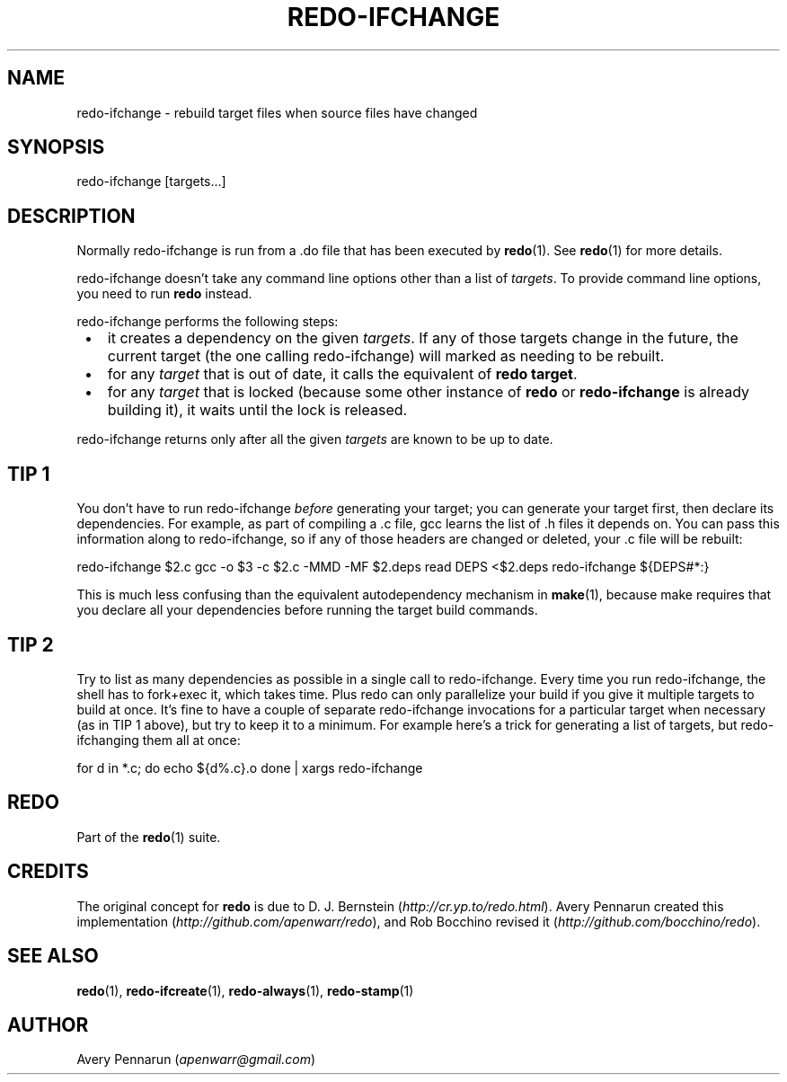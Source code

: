 .TH REDO-IFCHANGE 1 2020-03-12 "Redo 0.11-119-g209cead" "User Commands"
.ad l
.nh
.SH NAME
redo-ifchange - rebuild target files when source files have changed
.SH SYNOPSIS
redo-ifchange [targets...]
.SH DESCRIPTION
Normally redo-ifchange is run from a .do file that has been
executed by \fBredo\fR(1). See \fBredo\fR(1) for more details.
.PP
redo-ifchange doesn't take any command line options other
than a list of \fItargets\fR. To provide command line options,
you need to run \fBredo\fR instead.
.PP
redo-ifchange performs the following steps:
.IP " \[bu] " 3
it creates a dependency on the given \fItargets\fR. If any
of those targets change in the future, the current target
(the one calling redo-ifchange) will marked as needing to
be rebuilt.
.IP " \[bu] " 3
for any \fItarget\fR that is out of date, it calls the
equivalent of \fBredo target\fR.
.IP " \[bu] " 3
for any \fItarget\fR that is locked (because some other
instance of \fBredo\fR or \fBredo-ifchange\fR is already building
it), it waits until the lock is released.
.PP
redo-ifchange returns only after all the given
\fItargets\fR are known to be up to date.
.SH "TIP 1"
You don't have to run redo-ifchange \fIbefore\fR generating
your target; you can generate your target first, then
declare its dependencies. For example, as part of
compiling a .c file, gcc learns the list
of .h files it depends on. You can pass this information
along to redo-ifchange, so if any of those headers are
changed or deleted, your .c file will be rebuilt:
.PP
redo-ifchange $2.c
gcc -o $3 -c $2.c -MMD -MF $2.deps
read DEPS <$2.deps
redo-ifchange ${DEPS#*:}
.PP
This is much less confusing than the equivalent
autodependency mechanism in \fBmake\fR(1), because make
requires that you declare all your dependencies before
running the target build commands.
.SH "TIP 2"
Try to list as many dependencies as possible in a single
call to redo-ifchange. Every time you run redo-ifchange,
the shell has to fork+exec it, which takes time. Plus redo
can only parallelize your build if you give it multiple
targets to build at once. It's fine to have a couple of
separate redo-ifchange invocations for a particular target
when necessary (as in TIP 1 above), but try to keep it to a
minimum. For example here's a trick for generating a list
of targets, but redo-ifchanging them all at once:
.PP
for d in *.c; do
echo ${d%.c}.o
done |
xargs redo-ifchange
.SH REDO
Part of the \fBredo\fR(1) suite.
.SH CREDITS
The original concept for \fBredo\fR is due to D. J. Bernstein
(\fIhttp://cr.yp.to/redo.html\fR). Avery Pennarun created this implementation
(\fIhttp://github.com/apenwarr/redo\fR), and Rob Bocchino revised it
(\fIhttp://github.com/bocchino/redo\fR).
.SH "SEE ALSO"
\fBredo\fR(1), \fBredo-ifcreate\fR(1), \fBredo-always\fR(1), \fBredo-stamp\fR(1)
.SH AUTHOR
Avery Pennarun (\fIapenwarr@gmail.com\fR)
